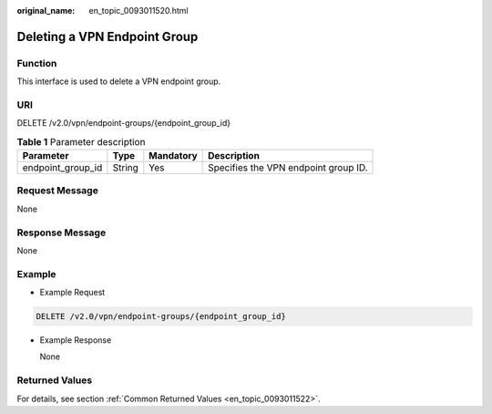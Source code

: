 :original_name: en_topic_0093011520.html

.. _en_topic_0093011520:

Deleting a VPN Endpoint Group
=============================

**Function**
------------

This interface is used to delete a VPN endpoint group.

URI
---

DELETE /v2.0/vpn/endpoint-groups/{endpoint_group_id}

.. table:: **Table 1** Parameter description

   ================= ====== ========= ====================================
   Parameter         Type   Mandatory Description
   ================= ====== ========= ====================================
   endpoint_group_id String Yes       Specifies the VPN endpoint group ID.
   ================= ====== ========= ====================================

Request Message
---------------

None

Response Message
----------------

None

Example
-------

-  Example Request

.. code-block:: text

   DELETE /v2.0/vpn/endpoint-groups/{endpoint_group_id}

-  Example Response

   None

Returned Values
---------------

For details, see section :ref:`Common Returned Values <en_topic_0093011522>`.
